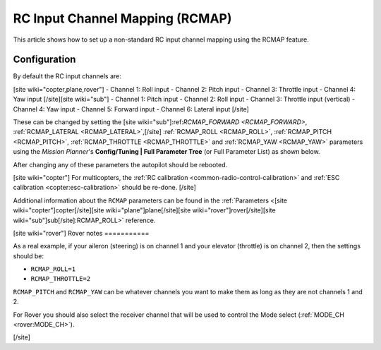 .. _common-rcmap:

================================
RC Input Channel Mapping (RCMAP)
================================

This article shows how to set up a non-standard RC input channel mapping
using the RCMAP feature.

Configuration
=============

By default the RC input channels are:

[site wiki="copter,plane,rover"]
-  Channel 1: Roll input
-  Channel 2: Pitch input
-  Channel 3: Throttle input
-  Channel 4: Yaw input
[/site][site wiki="sub"]
-  Channel 1: Pitch input
-  Channel 2: Roll input
-  Channel 3: Throttle input (vertical)
-  Channel 4: Yaw input
-  Channel 5: Forward input
-  Channel 6: Lateral input
[/site]

These can be changed by setting the [site wiki="sub"]:ref:`RCMAP_FORWARD <RCMAP_FORWARD>`, :ref:`RCMAP_LATERAL <RCMAP_LATERAL>`,[/site] :ref:`RCMAP_ROLL <RCMAP_ROLL>`, :ref:`RCMAP_PITCH <RCMAP_PITCH>`, :ref:`RCMAP_THROTTLE <RCMAP_THROTTLE>` and :ref:`RCMAP_YAW <RCMAP_YAW>` parameters using the *Mission Planner*'s **Config/Tuning \| Full Parameter Tree** (or Full Parameter List) as shown below.

.. image:: ../../../images/RCMAP_MPSetup.png
    :target: ../_images/RCMAP_MPSetup.png

After changing any of these parameters the autopilot should be
rebooted.

[site wiki="copter"]
For multicopters, the :ref:`RC calibration <common-radio-control-calibration>` and 
:ref:`ESC calibration <copter:esc-calibration>` should be re-done.
[/site]

Additional information about the ``RCMAP`` parameters can be found in the
:ref:`Parameters <[site wiki="copter"]copter[/site][site wiki="plane"]plane[/site][site wiki="rover"]rover[/site][site wiki="sub"]sub[/site]:RCMAP_ROLL>` reference.

[site wiki="rover"]
Rover notes
===========

As a real example, if your aileron (steering) is on channel 1 and your
elevator (throttle) is on channel 2, then the settings should be:

-  ``RCMAP_ROLL=1``
-  ``RCMAP_THROTTLE=2``

``RCMAP_PITCH`` and ``RCMAP_YAW`` can be whatever channels you want to
make them as long as they are not channels 1 and 2.

For Rover you should also select the receiver channel that will be used
to control the Mode select (:ref:`MODE_CH <rover:MODE_CH>`).

[/site]
